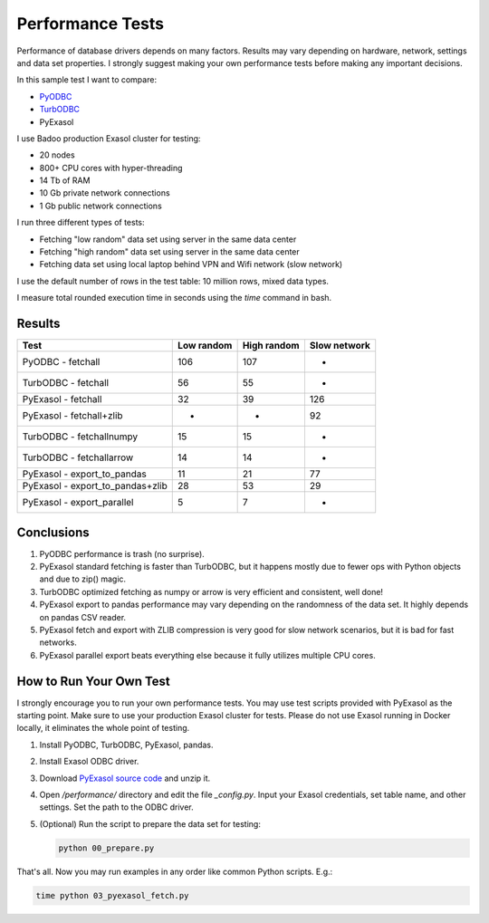 Performance Tests
=================

Performance of database drivers depends on many factors. Results may vary depending on hardware, network, settings and data set properties. I strongly suggest making your own performance tests before making any important decisions.

In this sample test I want to compare:

- `PyODBC <https://github.com/mkleehammer/pyodbc>`_
- `TurbODBC <https://github.com/blue-yonder/turbodbc>`_
- PyExasol

I use Badoo production Exasol cluster for testing:

- 20 nodes
- 800+ CPU cores with hyper-threading
- 14 Tb of RAM
- 10 Gb private network connections
- 1 Gb public network connections

I run three different types of tests:

- Fetching "low random" data set using server in the same data center
- Fetching "high random" data set using server in the same data center
- Fetching data set using local laptop behind VPN and Wifi network (slow network)

I use the default number of rows in the test table: 10 million rows, mixed data types.

I measure total rounded execution time in seconds using the `time` command in bash.

Results
-------

.. list-table::
   :header-rows: 1

   * - Test
     - Low random
     - High random
     - Slow network
   * - PyODBC - fetchall
     - 106
     - 107
     - -
   * - TurbODBC - fetchall
     - 56
     - 55
     - -
   * - PyExasol - fetchall
     - 32
     - 39
     - 126
   * - PyExasol - fetchall+zlib
     - -
     - -
     - 92
   * - TurbODBC - fetchallnumpy
     - 15
     - 15
     - -
   * - TurbODBC - fetchallarrow
     - 14
     - 14
     - -
   * - PyExasol - export_to_pandas
     - 11
     - 21
     - 77
   * - PyExasol - export_to_pandas+zlib
     - 28
     - 53
     - 29
   * - PyExasol - export_parallel
     - 5
     - 7
     - -

Conclusions
-----------

1. PyODBC performance is trash (no surprise).
2. PyExasol standard fetching is faster than TurbODBC, but it happens mostly due to fewer ops with Python objects and due to zip() magic.
3. TurbODBC optimized fetching as numpy or arrow is very efficient and consistent, well done!
4. PyExasol export to pandas performance may vary depending on the randomness of the data set. It highly depends on pandas CSV reader.
5. PyExasol fetch and export with ZLIB compression is very good for slow network scenarios, but it is bad for fast networks.
6. PyExasol parallel export beats everything else because it fully utilizes multiple CPU cores.

How to Run Your Own Test
------------------------

I strongly encourage you to run your own performance tests. You may use test scripts provided with PyExasol as the starting point. Make sure to use your production Exasol cluster for tests. Please do not use Exasol running in Docker locally, it eliminates the whole point of testing.

1. Install PyODBC, TurbODBC, PyExasol, pandas.
2. Install Exasol ODBC driver.
3. Download `PyExasol source code <https://github.com/exasol/pyexasol/archive/master.zip>`_ and unzip it.
4. Open `/performance/` directory and edit the file `_config.py`. Input your Exasol credentials, set table name, and other settings. Set the path to the ODBC driver.
5. (Optional) Run the script to prepare the data set for testing:

   .. code-block:: bash

      python 00_prepare.py

That's all. Now you may run examples in any order like common Python scripts. E.g.:

.. code-block:: bash

   time python 03_pyexasol_fetch.py
